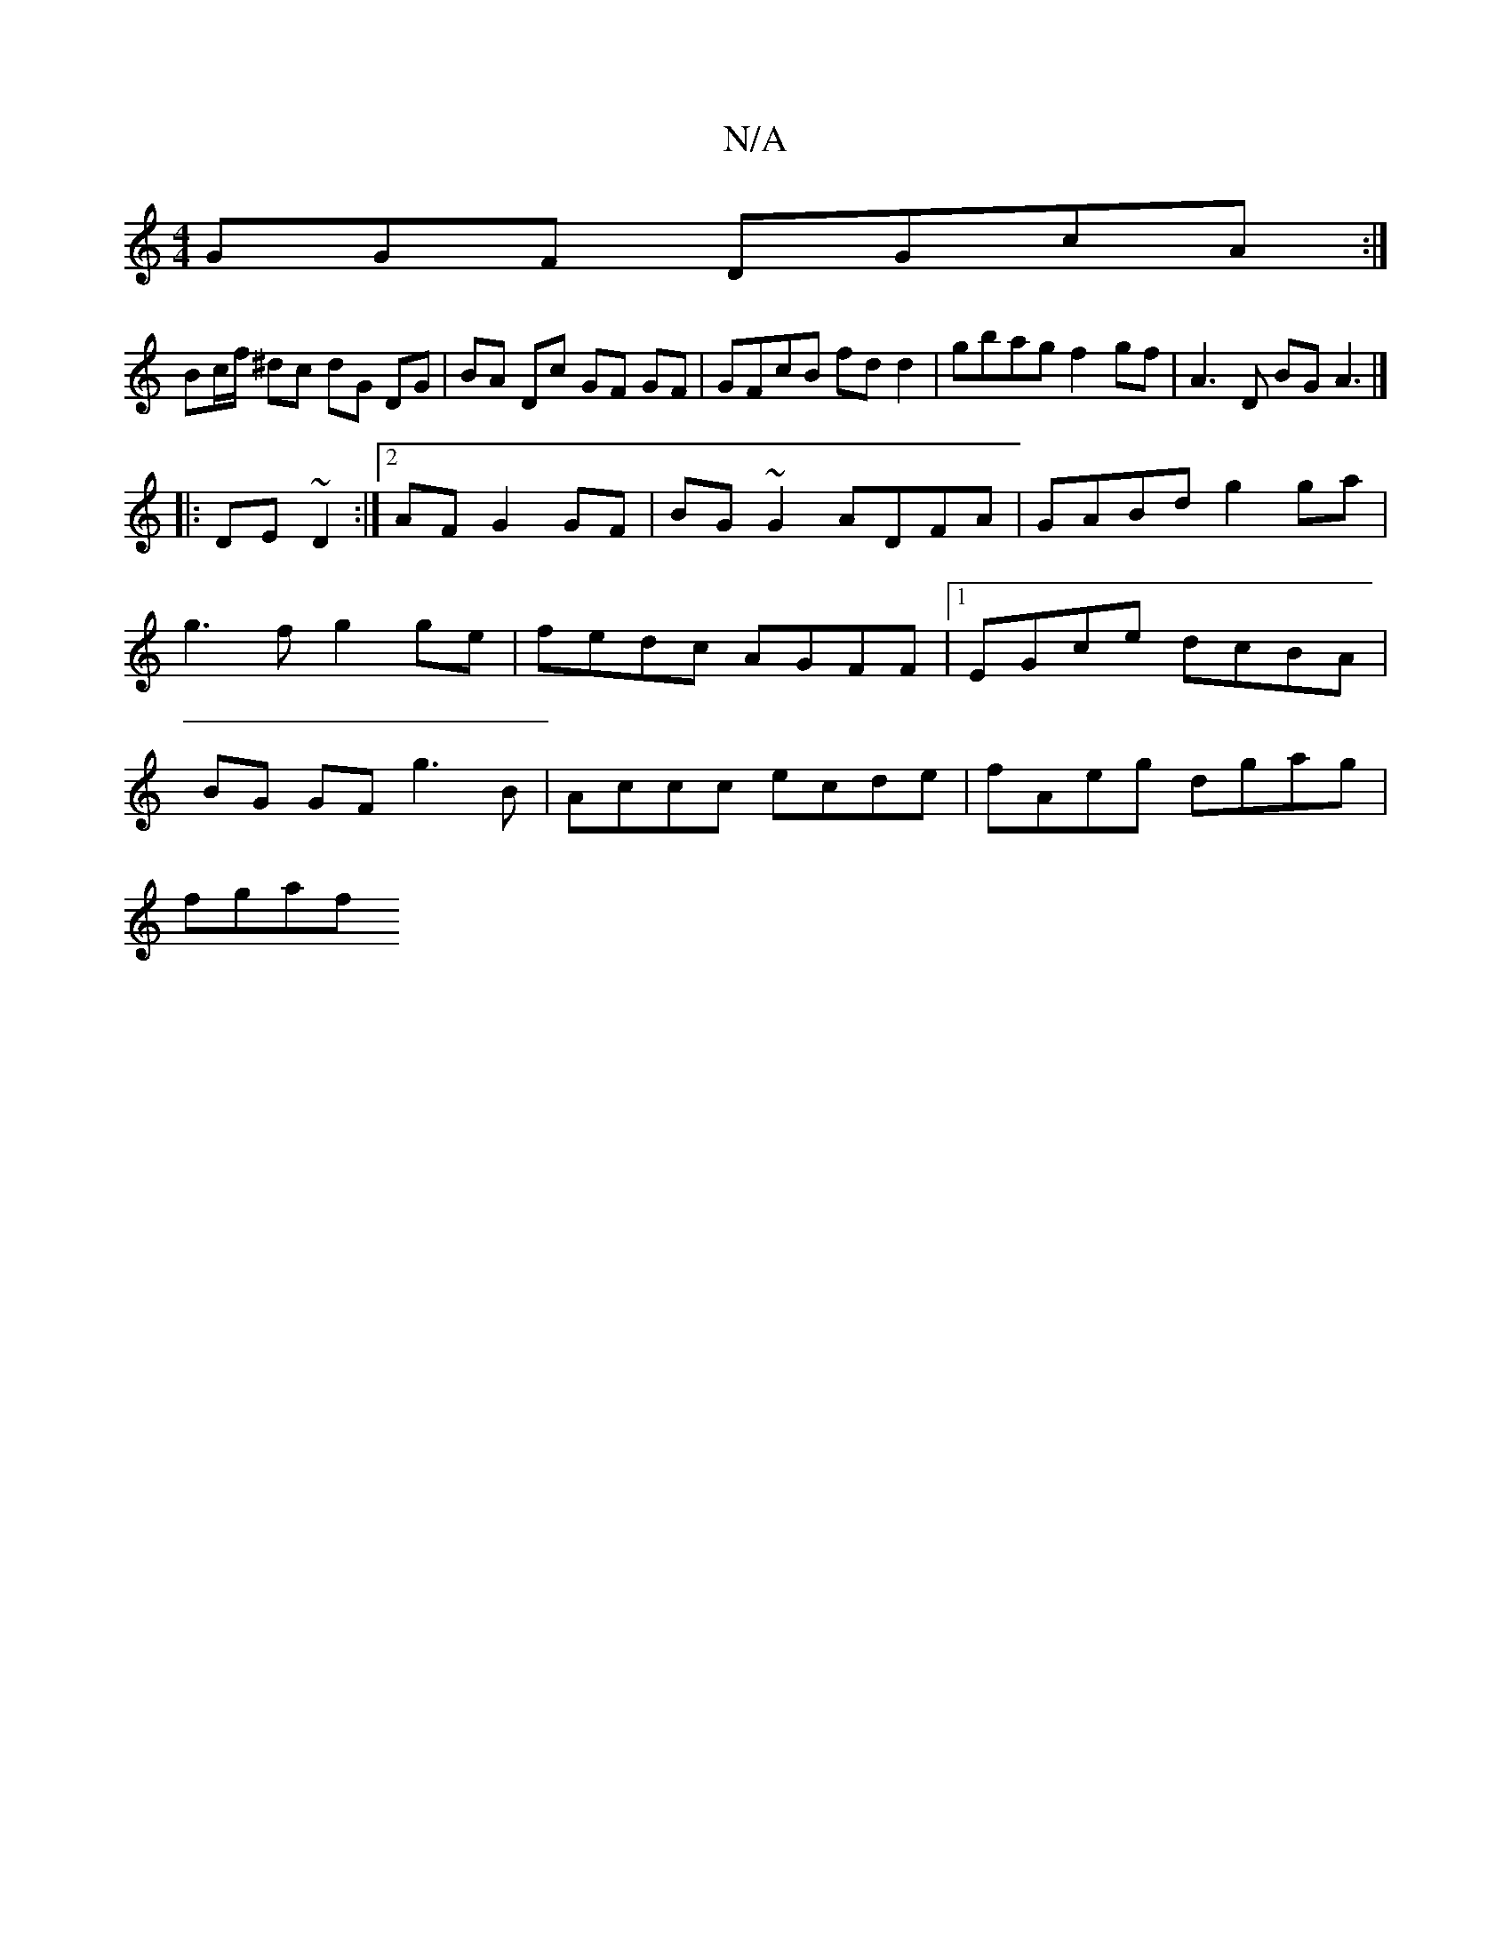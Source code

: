 X:1
T:N/A
M:4/4
R:N/A
K:Cmajor
GGF DGcA :|
Bc/f/ ^dc dG DG | BA Dc GF GF|GFcB fd d2|gbag f2 gf | A3 D BGA3 |]
|:DE~D2 :|2 AFG2GF | BG~G2 ADFA|GABd g2 ga | g3f g2ge |fedc AGFF |1 EGce dcBA | BG GF g3 B | Accc ecde | fAeg dgag |
fgaf